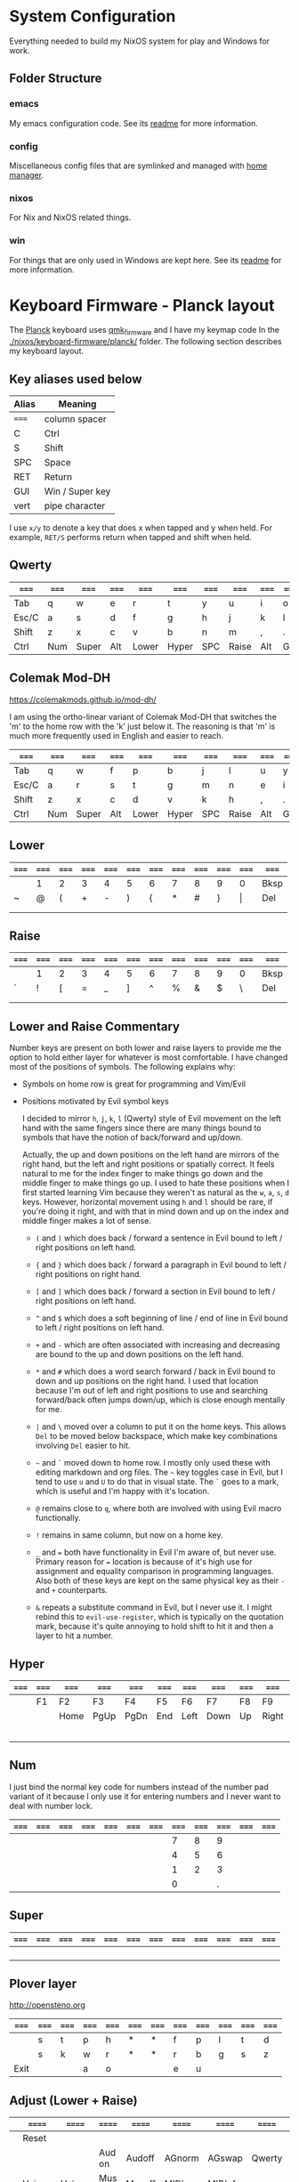 * System Configuration

  Everything needed to build my NixOS system for play and Windows for work.

** Folder Structure

*** emacs

    My emacs configuration code. See its [[file:emacs/readme.org][readme]] for more information.

*** config

    Miscellaneous config files that are symlinked and managed with [[https://github.com/rycee/home-manager][home manager]].

*** nixos

    For Nix and NixOS related things.

*** win

    For things that are only used in Windows are kept here. See its [[file:win/readme.org][readme]] for
    more information.


* Keyboard Firmware - Planck layout

  The [[https://olkb.com/planck][Planck]] keyboard uses [[https://github.com/qmk/qmk_firmware/][qmk_firmware]] and I have my keymap code In the
  [[./nixos/keyboard-firmware/planck/]] folder. The following section describes my
  keyboard layout.

** Key aliases used below

 | Alias | Meaning         |
 |-------+-----------------|
 | ===== | column spacer   |
 | C     | Ctrl            |
 | S     | Shift           |
 | SPC   | Space           |
 | RET   | Return          |
 | GUI   | Win / Super key |
 | vert  | pipe character  |

 I use ~x/y~ to denote a key that does x when tapped and y when held. For
 example, ~RET/S~ performs return when tapped and shift when held.


** Qwerty

 | ===== | ===== | ===== | ===== | ===== | ===== | ===== | ===== | ===== | ===== | ===== | ===== |
 |-------+-------+-------+-------+-------+-------+-------+-------+-------+-------+-------+-------|
 | Tab   | q     | w     | e     | r     | t     | y     | u     | i     | o     | p     | Bksp  |
 |-------+-------+-------+-------+-------+-------+-------+-------+-------+-------+-------+-------|
 | Esc/C | a     | s     | d     | f     | g     | h     | j     | k     | l     | ;     | "     |
 |-------+-------+-------+-------+-------+-------+-------+-------+-------+-------+-------+-------|
 | Shift | z     | x     | c     | v     | b     | n     | m     | ,     | .     | /     | RET/S |
 |-------+-------+-------+-------+-------+-------+-------+-------+-------+-------+-------+-------|
 | Ctrl  | Num   | Super | Alt   | Lower | Hyper | SPC   | Raise | Alt   | GUI   |       |       |
 |-------+-------+-------+-------+-------+-------+-------+-------+-------+-------+-------+-------|


** Colemak Mod-DH

   https://colemakmods.github.io/mod-dh/

   I am using the ortho-linear variant of Colemak Mod-DH that switches the 'm'
   to the home row with the 'k' just below it. The reasoning is that 'm' is much
   more frequently used in English and easier to reach.

 | ===== | ===== | ===== | ===== | ===== | ===== | ===== | ===== | ===== | ===== | ===== | ===== |
 |-------+-------+-------+-------+-------+-------+-------+-------+-------+-------+-------+-------|
 | Tab   | q     | w     | f     | p     | b     | j     | l     | u     | y     | ;     | Bksp  |
 |-------+-------+-------+-------+-------+-------+-------+-------+-------+-------+-------+-------|
 | Esc/C | a     | r     | s     | t     | g     | m     | n     | e     | i     | o     | "     |
 |-------+-------+-------+-------+-------+-------+-------+-------+-------+-------+-------+-------|
 | Shift | z     | x     | c     | d     | v     | k     | h     | ,     | .     | /     | RET/S |
 |-------+-------+-------+-------+-------+-------+-------+-------+-------+-------+-------+-------|
 | Ctrl  | Num   | Super | Alt   | Lower | Hyper | SPC   | Raise | Alt   | GUI   |       |       |
 |-------+-------+-------+-------+-------+-------+-------+-------+-------+-------+-------+-------|


** Lower

 | ===== | ===== | ===== | ===== | ===== | ===== | ===== | ===== | ===== | ===== | ===== | ===== |
 |-------+-------+-------+-------+-------+-------+-------+-------+-------+-------+-------+-------|
 |       | 1     | 2     | 3     | 4     | 5     | 6     | 7     | 8     | 9     | 0     | Bksp  |
 |-------+-------+-------+-------+-------+-------+-------+-------+-------+-------+-------+-------|
 | ~     | @     | (     | +     | -     | )     | {     | *     | #     | }     | \vert | Del   |
 |-------+-------+-------+-------+-------+-------+-------+-------+-------+-------+-------+-------|
 |       |       |       |       |       |       |       |       |       |       |       |       |
 |-------+-------+-------+-------+-------+-------+-------+-------+-------+-------+-------+-------|
 |       |       |       |       |       |       |       |       |       |       |       |       |
 |-------+-------+-------+-------+-------+-------+-------+-------+-------+-------+-------+-------|


** Raise

 | ===== | ===== | ===== | ===== | ===== | ===== | ===== | ===== | ===== | ===== | ===== | ===== |
 |-------+-------+-------+-------+-------+-------+-------+-------+-------+-------+-------+-------|
 |       | 1     | 2     | 3     | 4     | 5     | 6     | 7     | 8     | 9     | 0     | Bksp  |
 |-------+-------+-------+-------+-------+-------+-------+-------+-------+-------+-------+-------|
 | `     | !     | [     | =     | _     | ]     | ^     | %     | &     | $     | \     | Del   |
 |-------+-------+-------+-------+-------+-------+-------+-------+-------+-------+-------+-------|
 |       |       |       |       |       |       |       |       |       |       |       |       |
 |-------+-------+-------+-------+-------+-------+-------+-------+-------+-------+-------+-------|
 |       |       |       |       |       |       |       |       |       |       |       |       |
 |-------+-------+-------+-------+-------+-------+-------+-------+-------+-------+-------+-------|


** Lower and Raise Commentary

   Number keys are present on both lower and raise layers to provide me the
   option to hold either layer for whatever is most comfortable. I have changed
   most of the positions of symbols. The following explains why:

   - Symbols on home row is great for programming and Vim/Evil
   - Positions motivated by Evil symbol keys

     I decided to mirror ~h~, ~j~, ~k~, ~l~ (Qwerty) style of Evil movement on
     the left hand with the same fingers since there are many things bound to
     symbols that have the notion of back/forward and up/down.

     Actually, the up and down positions on the left hand are mirrors of the
     right hand, but the left and right positions or spatially correct. It feels
     natural to me for the index finger to make things go down and the middle
     finger to make things go up. I used to hate these positions when I first
     started learning Vim because they weren't as natural as the ~w~, ~a~, ~s~,
     ~d~ keys. However, horizontal movement using ~h~ and ~l~ should be rare, if
     you're doing it right, and with that in mind down and up on the index and
     middle finger makes a lot of sense.

     + ~(~ and ~)~ which does back / forward a sentence in Evil bound to left /
       right positions on left hand.

     + ~{~ and ~}~ which does back / forward a paragraph in Evil bound to left /
       right positions on right hand.

     + ~[~ and ~]~ which does back / forward a section in Evil bound to left /
       right positions on left hand.

     + ~^~ and ~$~ which does a soft beginning of line / end of line in Evil
       bound to left / right positions on left hand.

     + ~+~ and ~-~ which are often associated with increasing and decreasing are
       bound to the up and down positions on the left hand.

     + ~*~ and ~#~ which does a word search forward / back in Evil bound to down
       and up positions on the right hand. I used that location because I'm out
       of left and right positions to use and searching forward/back often jumps
       down/up, which is close enough mentally for me.

     + ~|~ and ~\~ moved over a column to put it on the home keys. This allows
       ~Del~ to be moved below backspace, which make key combinations involving
       ~Del~ easier to hit.

     + =~= and ~`~ moved down to home row. I mostly only used these with editing
       markdown and org files. The =~= key toggles case in Evil, but I tend to
       use ~u~ and ~U~ to do that in visual state. The ~`~ goes to a mark, which
       is useful and I'm happy with it's location.

     + ~@~ remains close to ~q~, where both are involved with using Evil macro
       functionally.

     + ~!~ remains in same column, but now on a home key.

     + ~_~ and ~=~ both have functionality in Evil I'm aware of, but never use.
       Primary reason for ~=~ location is because of it's high use for
       assignment and equality comparison in programming languages. Also both of
       these keys are kept on the same physical key as their ~-~ and ~+~
       counterparts.

     + ~&~ repeats a substitute command in Evil, but I never use it. I might
       rebind this to ~evil-use-register~, which is typically on the quotation
       mark, because it's quite annoying to hold shift to hit it and then a
       layer to hit a number.


** Hyper

 | ===== | ===== | ===== | ===== | ===== | ===== | ===== | ===== | ===== | ===== | ===== | ===== |
 |-------+-------+-------+-------+-------+-------+-------+-------+-------+-------+-------+-------|
 |       | F1    | F2    | F3    | F4    | F5    | F6    | F7    | F8    | F9    | F10   |       |
 |-------+-------+-------+-------+-------+-------+-------+-------+-------+-------+-------+-------|
 |       |       | Home  | PgUp  | PgDn  | End   | Left  | Down  | Up    | Right | F11   |       |
 |-------+-------+-------+-------+-------+-------+-------+-------+-------+-------+-------+-------|
 |       |       |       |       |       |       |       |       |       |       | F12   |       |
 |-------+-------+-------+-------+-------+-------+-------+-------+-------+-------+-------+-------|
 |       |       |       |       |       |       |       |       |       |       |       |       |
 |-------+-------+-------+-------+-------+-------+-------+-------+-------+-------+-------+-------|


** Num

   I just bind the normal key code for numbers instead of the number pad variant
   of it because I only use it for entering numbers and I never want to deal
   with number lock.

 | ===== | ===== | ===== | ===== | ===== | ===== | ===== | ===== | ===== | ===== | ===== | ===== |
 |-------+-------+-------+-------+-------+-------+-------+-------+-------+-------+-------+-------|
 |       |       |       |       |       |       |       |     7 |     8 |     9 |       |       |
 |-------+-------+-------+-------+-------+-------+-------+-------+-------+-------+-------+-------|
 |       |       |       |       |       |       |       |     4 |     5 |     6 |       |       |
 |-------+-------+-------+-------+-------+-------+-------+-------+-------+-------+-------+-------|
 |       |       |       |       |       |       |       |     1 |     2 |     3 |       |       |
 |-------+-------+-------+-------+-------+-------+-------+-------+-------+-------+-------+-------|
 |       |       |       |       |       |       |       |     0 |       |     . |       |       |
 |-------+-------+-------+-------+-------+-------+-------+-------+-------+-------+-------+-------|


** Super

 | ===== | ===== | ===== | ===== | ===== | ===== | ===== | ===== | ===== | ===== | ===== | ===== |
 |-------+-------+-------+-------+-------+-------+-------+-------+-------+-------+-------+-------|
 |       |       |       |       |       |       |       |       |       |       |       |       |
 |-------+-------+-------+-------+-------+-------+-------+-------+-------+-------+-------+-------|
 |       |       |       |       |       |       |       |       |       |       |       |       |
 |-------+-------+-------+-------+-------+-------+-------+-------+-------+-------+-------+-------|
 |       |       |       |       |       |       |       |       |       |       |       |       |
 |-------+-------+-------+-------+-------+-------+-------+-------+-------+-------+-------+-------|
 |       |       |       |       |       |       |       |       |       |       |       |       |
 |-------+-------+-------+-------+-------+-------+-------+-------+-------+-------+-------+-------|


** Plover layer

   http://opensteno.org

 | ===== | ===== | ===== | ===== | ===== | ===== | ===== | ===== | ===== | ===== | ===== | ===== |
 |-------+-------+-------+-------+-------+-------+-------+-------+-------+-------+-------+-------|
 |       | s     | t     | p     | h     | *     | *     | f     | p     | l     | t     | d     |
 |-------+-------+-------+-------+-------+-------+-------+-------+-------+-------+-------+-------|
 |       | s     | k     | w     | r     | *     | *     | r     | b     | g     | s     | z     |
 |-------+-------+-------+-------+-------+-------+-------+-------+-------+-------+-------+-------|
 | Exit  |       |       | a     | o     |       |       | e     | u     |       |       |       |
 |-------+-------+-------+-------+-------+-------+-------+-------+-------+-------+-------+-------|


** Adjust (Lower + Raise)

 |   | ====== | ====== | ====== | ====== | ====== | ====== | ====== | ====== | ====== |   |   |
 |---+--------+--------+--------+--------+--------+--------+--------+--------+--------+---+---|
 |   | Reset  |        |        |        |        |        |        |        |        |   |   |
 |---+--------+--------+--------+--------+--------+--------+--------+--------+--------+---+---|
 |   |        |        | Aud on | Audoff | AGnorm | AGswap | Qwerty | Colemk | Plover |   |   |
 |---+--------+--------+--------+--------+--------+--------+--------+--------+--------+---+---|
 |   | Voice- | Voice+ | Mus on | Musoff | MIDIon | MIDIof |        |        |        |   |   |
 |---+--------+--------+--------+--------+--------+--------+--------+--------+--------+---+---|
 |   |        |        |        |        |        |        |        |        |        |   |   |
 |---+--------+--------+--------+--------+--------+--------+--------+--------+--------+---+---|


* Hacking Evil keybindings

  Switching to Colemak keyboard layout has caused me to want to customize the
  Evil/Vim key bindings from their defaults. The main motivator is the spread
  out positions of ~h~, ~j~, ~k~, and ~l~ keys.

  Most people who use Evil with Colemak either get used to the new positions of
  things or use something like an [[https://colemakmods.github.io/ergonomic-mods/extend.html][extend layer]] to layer movement keys over the
  positions of said movement keys. The argument is that you shouldn't be using
  those keys much anyways because there are better approaches to movement. In
  addition, using a keyboard layer makes this movement available to all
  applications outside of editors and IDEs that provide Evil emulation.

  I find this argument unsatisfactory. I already use most of the better methods
  of movement, yet my usage of ~j~ and ~k~ remains quite high despite using ~{~,
  ~}~, ~(~, ~)~, ~C-u~, ~C-d~, and avy quite a lot. The letters ~h~ and ~l~ for
  horizontal movement I have almost completely replaced with ~f/F~ (find) and
  ~t/T~ (till) along with ~w~, ~b~, and ~e~. However, there are situations where
  I'm off by one character and need to hit them.

  Turns out needing to up or down short distances is a common task, and a lot of
  the time I'm just perusing with no specific target or editing goal in mind. In
  addition, these keys often provide the semantic equivalent of movement key
  bindings in various packages that are not concerned with editing text.

  I haven't actually measured this, but I suspect the frequency of my usage of
  ~j~ and ~k~ is quite high. This is why I find the common solutions to Evil +
  Colemak unsatisfactory. The same drive to optimize things (and perhaps shave
  some Yaks) and learn Colemak is the same one that makes me want to fix this.

  Personally, I see the main downside to customizing Evil is the need to
  replicate the custom keybindings in anything else where I want to use it's Vim
  emulation. I think the Emacs package Tramp solves the issue with needing to
  ssh into a machine. And even without that, I typically have a user profile I
  could easily add a configuration file to.

  So now the question is how far do I take the customization. Even doing the
  minimal changes to get my Colemak Mod-DH (ortho-linear version) keys (~m~,
  ~n~, ~e~, ~i~) swapped with ~h~, ~j~, ~k~, and ~l~ will incur all the cons I
  mentioned above, so why not go all the way? Learning curve might be one reason
  to do a minimal fix. However, I personally don't have a problem investing the
  time to get over the learning curve for the sake of bindings that make more
  sense to me.


** How to read the tables below:

   I'm using [[http://www.viemu.com/vi-vim-cheat-sheet.gif][this cheat sheet]] to fill in the default bindings for Evil in an org
   table. The table below isn't meant to be a cheat sheet as many of the key are
   more nuanced than the description might lead one to believe. I'm overlaying
   the bindings onto my keymap for my Planck keyboard so I can easily ponder how
   to rearrange keys.

 - The table is split in half for the sake of not having to scroll horizontally.

 - The left most column named ~state~ describes modified states (i.e. holding
   Shift, Ctrl etc.), keyboard layers, and Evil states.

 - I use ~x/y~ to denote a key that does x when tapped and y when held. For
   example, ~RET/S~ performs return when tapped and shift when held.

 - Unfortunately, the table doesn't render well from org to Github markdown so
   you may want to view it as raw text.


  | Alias | Meaning           |
  |-------+-------------------|
  | #     | A number (0-9)    |
  | C     | Ctrl              |
  | GUI   | Win / Super key   |
  | RET   | Return            |
  | S     | Shift             |
  | SPC   | Space             |
  | bol   | beginning of line |
  | del   | delete            |
  | eof   | end of file       |
  | eol   | end of line       |
  | ln    | line              |
  | mk    | mark              |
  | rec   | record            |
  | rev   | reverse           |
  | scrn  | screen            |
  | subst | substitute        |
  | tgl   | toggle            |

** Vanilla Evil on Qwerty

*** Left half

  | state   | col 0      | col 1        | col 2        | col 3           | col 4          | col 5           |
  |---------+------------+--------------+--------------+-----------------+----------------+-----------------|
  | default | Tab        | q rec macro  | w next word  | e end word      | r replace char | t till          |
  | shift   |            | Q ex mode    | W next WORD  | E end WORD      | R replace mode | T back till     |
  | raise   | ` goto mk  | 1            | 2            | 3               | 4              | 5               |
  | lower   | ~ tgl case | ! ex filter  | @ play macro | # prev id       | $ eol          | % goto match    |
  |---------+------------+--------------+--------------+-----------------+----------------+-----------------|
  | default | Esc/C      | a append     | s subst      | d del           | f find         | g extra cmds    |
  | shift   |            | A append eol | S subst ln   | D del to eol    | F back find    | G eof / goto ln |
  |---------+------------+--------------+--------------+-----------------+----------------+-----------------|
  | default | Shift      | z extra cmds | x del char   | c change        | v visual mode  | b prev word     |
  | shift   |            | Z quit       | X Bksp       | C change to eol | V visual lines | B prev WORD     |
  |---------+------------+--------------+--------------+-----------------+----------------+-----------------|
  | default | Ctrl       | Funk         | Super        | Alt             | Lower          | Hyper           |
  |---------+------------+--------------+--------------+-----------------+----------------+-----------------|

*** Right half

  | layer   | col 6      | col 7       | col 8         | col 9         | col 10          | col 11        |
  |---------+------------+-------------+---------------+---------------+-----------------+---------------|
  | default | y yank     | u undo      | i insert mode | o open below  | p paste after   | Bksp          |
  | shift   | Y tank ln  | U undo line | I insert bol  | O open above  | P paster before |               |
  |---------+------------+-------------+---------------+---------------+-----------------+---------------|
  | default | h left     | j down      | k up          | l right       | ; repeat        | ' goto mk bol |
  | shift   | H scrn top | J join ln   | K help        | L scrn bottom | : ex cmd line   | " reg spec    |
  |---------+------------+-------------+---------------+---------------+-----------------+---------------|
  | default | n next     | m set mk    | ,             | .             | / find          | RET/S         |
  | shift   | N prev     | M scrn mid  | < un-indent   | > indent      | ? rev find      |               |
  |---------+------------+-------------+---------------+---------------+-----------------+---------------|
  | default | SPC        | Raise       | Left          | Down          | Up              | Right         |
  |---------+------------+-------------+---------------+---------------+-----------------+---------------|


** Vanilla Evil on ortho-linear Colemak-DH

*** Left half

  | state   | col 0      | col 1        | col 2          | col 3           | col 4           | col 5           |
  |---------+------------+--------------+----------------+-----------------+-----------------+-----------------|
  | default | Tab        | q rec macro  | w next word    | f find          | p paste after   | b prev word     |
  | shift   |            | Q ex mode    | W next WORD    | F back find     | P paster before | B prev WORD     |
  | raise   | ` goto mk  | 1            | 2              | 3               | 4               | 5               |
  | lower   | ~ tgl case | ! ex filter  | @ play macro   | # prev id       | $ eol           | % goto match    |
  |---------+------------+--------------+----------------+-----------------+-----------------+-----------------|
  | default | Esc/C      | a append     | r replace char | s subst         | t till          | g extra cmds    |
  | shift   |            | A append eol | R replace mode | S subst ln      | T back till     | G eof / goto ln |
  |---------+------------+--------------+----------------+-----------------+-----------------+-----------------|
  | default | Shift      | z extra cmds | x del char     | c change        | d del           | v visual mode   |
  | shift   |            | Z quit       | X Bksp         | C change to eol | D del to eol    | V visual lines  |
  |---------+------------+--------------+----------------+-----------------+-----------------+-----------------|
  | default | Ctrl       | Funk         | Super          | Alt             | Lower           | Hyper           |
  |---------+------------+--------------+----------------+-----------------+-----------------+-----------------|

*** Right half

  | layer   | col 6      | col 7         | col 8       | col 9            | col 10         | col 11        |
  |---------+------------+---------------+-------------+------------------+----------------+---------------|
  | default | j down     | l right       | u undo      | y yank           | ; repeat       | Bksp          |
  | shift   | J join ln  | L scrn bottom | U undo line | Y tank ln        | : ex cmd line  |               |
  | raise   | 6          | 7             | 8           | 9                | 0              |               |
  | lower   | ^ soft bol | & repeat :s   | * next id   | ( begin sentence | ) end sentence |               |
  |---------+------------+---------------+-------------+------------------+----------------+---------------|
  | default | m set mk   | n next        | e end word  | i insert mode    | o open below   | ' goto mk bol |
  | shift   | M scrn mid | N prev        | E end WORD  | I insert bol     | O open above   | " reg spec    |
  |---------+------------+---------------+-------------+------------------+----------------+---------------|
  | default | k up       | h left        | ,           | .                | / find         | RET/S         |
  | shift   | K help     | H scrn top    | < un-indent | > indent         | ? rev find     |               |
  |---------+------------+---------------+-------------+------------------+----------------+---------------|
  | default | SPC        | Raise         | Left        | Down             | Up             | Right         |
  |---------+------------+---------------+-------------+------------------+----------------+---------------|

** Custom Evil on ortho-linear Colemak-DH

*** Swapped key functionality

  | before          | after         |
  |-----------------+---------------|
  | $ eol           | I eol         |
  | 0 hard bol      | M hard bol    |
  | C-R redo        | U redo        |
  | C-d scroll down | N scroll down |
  | C-u  scroll up  | E scroll up   |
  | E end WORD      | L end WORD    |
  | H scrn top      |               |
  | I insert bol    | S insert bol  |
  | L scrn low      |               |
  | M scrn mid      |               |
  | N prev          | K prev        |
  | e end word      | L end word    |
  | h left          | m left        |
  | i insert mode   | s insert mode |
  | j down          | n down        |
  | k up            | e up          |
  | l right         | i right       |
  | m set mk        | 0 set mk      |
  | n next          | k next        |

*** Left half

  | state   | col 0      | col 1        | col 2          | col 3           | col 4           | col 5           |
  |---------+------------+--------------+----------------+-----------------+-----------------+-----------------|
  | default | Tab        | q rec macro  | w next word    | f find          | p paste after   | b prev word     |
  | shift   |            | Q ex mode    | W next WORD    | F back find     | P paster before | B prev WORD     |
  | raise   | ` goto mk  | 1            | 2              | 3               | 4               | 5               |
  | lower   | ~ tgl case | ! ex filter  | @ play macro   | # prev id       | $ eol           | % goto match    |
  |---------+------------+--------------+----------------+-----------------+-----------------+-----------------|
  | default | Esc/C      | a append     | r replace char | s subst         | t till          | g extra cmds    |
  | shift   |            | A append eol | R replace mode | S subst ln      | T back till     | G eof / goto ln |
  |---------+------------+--------------+----------------+-----------------+-----------------+-----------------|
  | default | Shift      | z extra cmds | x del char     | c change        | d del           | v visual mode   |
  | shift   |            | Z quit       | X Bksp         | C change to eol | D del to eol    | V visual lines  |
  |---------+------------+--------------+----------------+-----------------+-----------------+-----------------|
  | default | Ctrl       | Funk         | Super          | Alt             | Lower           | Hyper           |
  |---------+------------+--------------+----------------+-----------------+-----------------+-----------------|

*** Right half

  | layer   | col 6      | col 7         | col 8       | col 9            | col 10         | col 11        |
  |---------+------------+---------------+-------------+------------------+----------------+---------------|
  | default | j down     | l right       | u undo      | y yank           | ; repeat       | Bksp          |
  | shift   | J join ln  | L scrn bottom | U undo line | Y tank ln        | : ex cmd line  |               |
  | raise   | 6          | 7             | 8           | 9                | 0 hard bol     |               |
  | lower   | ^ soft bol | & repeat :s   | * next id   | ( begin sentence | ) end sentence |               |
  |---------+------------+---------------+-------------+------------------+----------------+---------------|
  | default | m set mk   | n next        | e end word  | i insert mode    | o open below   | ' goto mk bol |
  | shift   | M scrn mid | N prev        | E end WORD  | I insert bol     | O open above   | " reg spec    |
  |---------+------------+---------------+-------------+------------------+----------------+---------------|
  | default | k up       | h left        | ,           | .                | / find         | RET/S         |
  | shift   | K help     | H scrn top    | < un-indent | > indent         | ? rev find     |               |
  |---------+------------+---------------+-------------+------------------+----------------+---------------|
  | default | SPC        | Raise         | Left        | Down             | Up             | Right         |
  |---------+------------+---------------+-------------+------------------+----------------+---------------|
